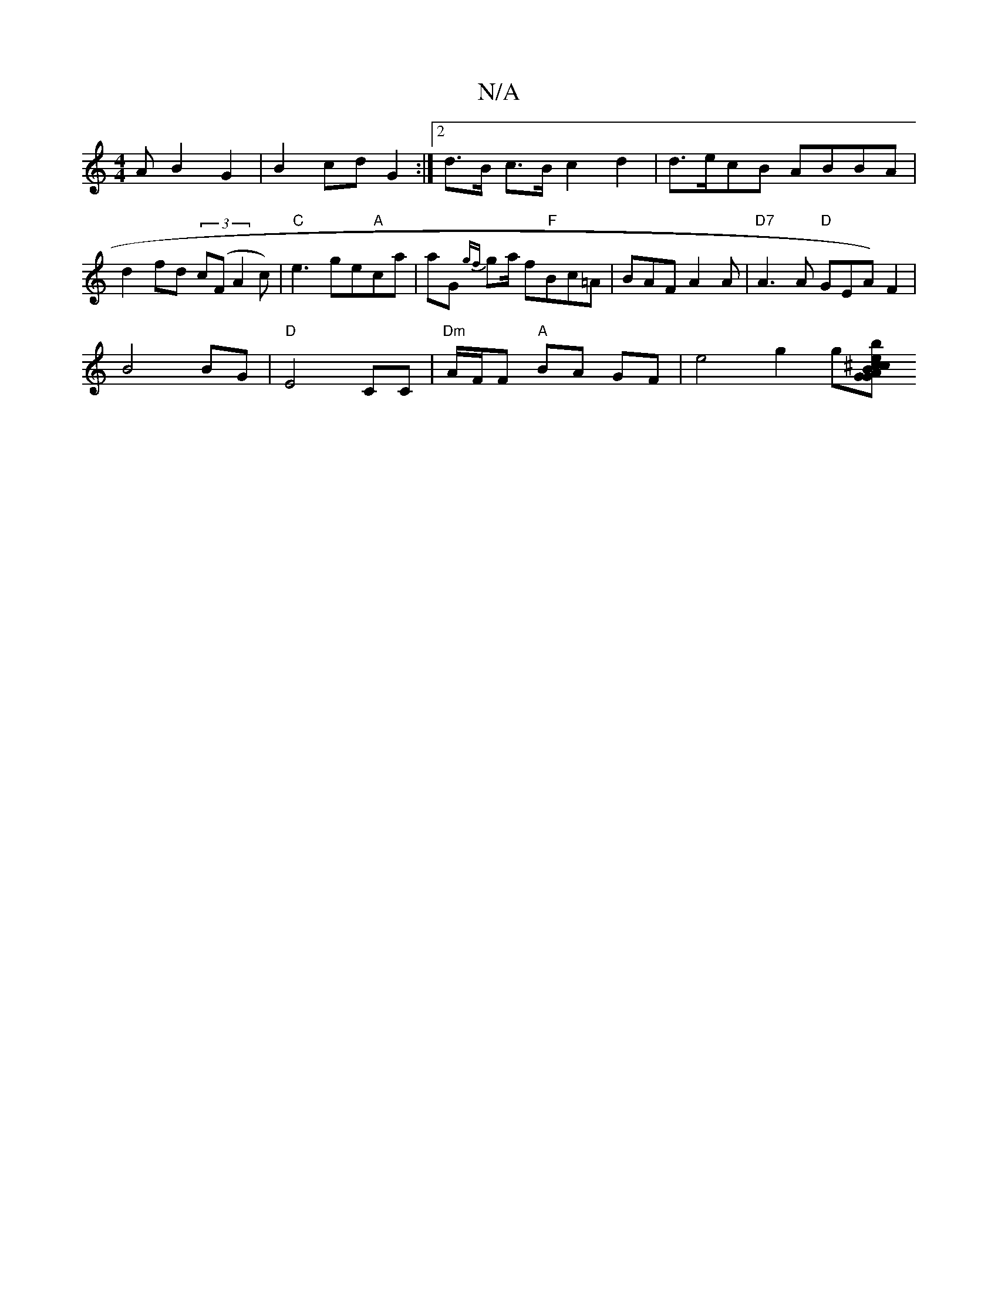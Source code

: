 X:1
T:N/A
M:4/4
R:N/A
K:Cmajor
A B2 G2|B2 cd G2:|[2 d>B c>B c2d2|d>ecB ABBA| d2fd (3c(FA2c)|"C"e3 ge"A"ca|aG {gf}ga/2 f"F"Bc=A|BAF A2A|"D7"A3 A "D"GEA) F2|
B4 BG|"D" E4 CC | "Dm"A/F/F "A"BA GF | e4 g2 g[ec|"Gm"GAB^c d2B2 |"E" z3b2 